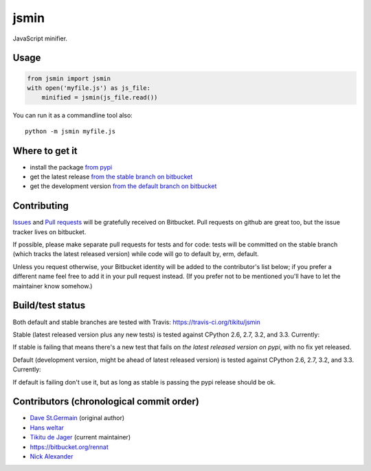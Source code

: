 =====
jsmin
=====

JavaScript minifier.

Usage
=====

.. code:: python

 from jsmin import jsmin
 with open('myfile.js') as js_file:
     minified = jsmin(js_file.read())

You can run it as a commandline tool also::

  python -m jsmin myfile.js

Where to get it
===============

* install the package `from pypi <https://pypi.python.org/pypi/jsmin/>`_
* get the latest release `from the stable branch on bitbucket <https://bitbucket.org/dcs/jsmin/branch/stable>`_
* get the development version `from the default branch on bitbucket <https://bitbucket.org/dcs/jsmin/branch/default>`_

Contributing
============

`Issues <https://bitbucket.org/dcs/jsmin/issues>`_ and `Pull requests <https://bitbucket.org/dcs/jsmin/pull-requests>`_
will be gratefully received on Bitbucket. Pull requests on github are great too, but the issue tracker lives on
bitbucket.

If possible, please make separate pull requests for tests and for code: tests will be committed on the stable branch
(which tracks the latest released version) while code will go to default by, erm, default.

Unless you request otherwise, your Bitbucket identity will be added to the contributor's list below; if you prefer a
different name feel free to add it in your pull request instead. (If you prefer not to be mentioned you'll have to let
the maintainer know somehow.)

Build/test status
=================

Both default and stable branches are tested with Travis: https://travis-ci.org/tikitu/jsmin

Stable (latest released version plus any new tests) is tested against CPython 2.6, 2.7, 3.2, and 3.3.
Currently:

.. image:: https://travis-ci.org/tikitu/jsmin.png?branch=ghstable

If stable is failing that means there's a new test that fails on *the latest released version on pypi*, with no fix yet
released.

Default (development version, might be ahead of latest released version) is tested against CPython 2.6, 2.7, 3.2, and
3.3. Currently:

.. image:: https://travis-ci.org/tikitu/jsmin.png?branch=master

If default is failing don't use it, but as long as stable is passing the pypi release should be ok.

Contributors (chronological commit order)
=========================================

* `Dave St.Germain <https://bitbucket.org/dcs>`_ (original author)
* `Hans weltar <https://bitbucket.org/hansweltar>`_
* `Tikitu de Jager <mailto:tikitu+jsmin@logophile.org>`_ (current maintainer)
* https://bitbucket.org/rennat
* `Nick Alexander <https://bitbucket.org/ncalexan>`_
